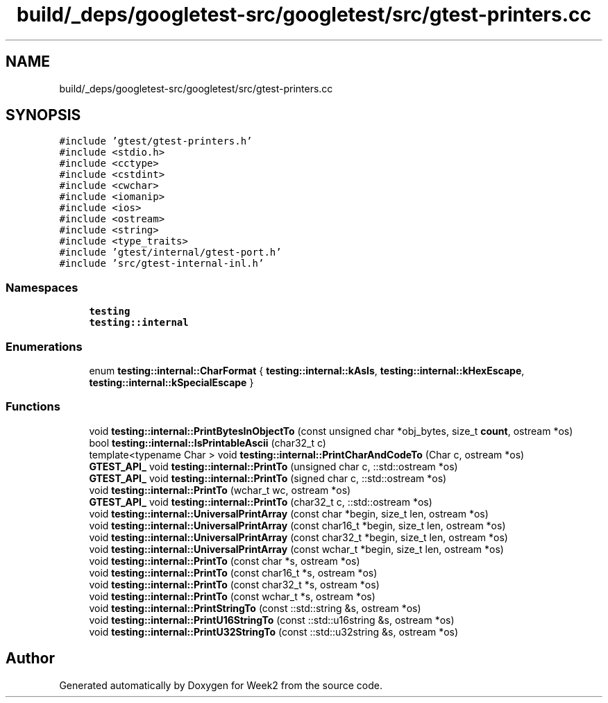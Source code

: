 .TH "build/_deps/googletest-src/googletest/src/gtest-printers.cc" 3 "Tue Sep 12 2023" "Week2" \" -*- nroff -*-
.ad l
.nh
.SH NAME
build/_deps/googletest-src/googletest/src/gtest-printers.cc
.SH SYNOPSIS
.br
.PP
\fC#include 'gtest/gtest\-printers\&.h'\fP
.br
\fC#include <stdio\&.h>\fP
.br
\fC#include <cctype>\fP
.br
\fC#include <cstdint>\fP
.br
\fC#include <cwchar>\fP
.br
\fC#include <iomanip>\fP
.br
\fC#include <ios>\fP
.br
\fC#include <ostream>\fP
.br
\fC#include <string>\fP
.br
\fC#include <type_traits>\fP
.br
\fC#include 'gtest/internal/gtest\-port\&.h'\fP
.br
\fC#include 'src/gtest\-internal\-inl\&.h'\fP
.br

.SS "Namespaces"

.in +1c
.ti -1c
.RI " \fBtesting\fP"
.br
.ti -1c
.RI " \fBtesting::internal\fP"
.br
.in -1c
.SS "Enumerations"

.in +1c
.ti -1c
.RI "enum \fBtesting::internal::CharFormat\fP { \fBtesting::internal::kAsIs\fP, \fBtesting::internal::kHexEscape\fP, \fBtesting::internal::kSpecialEscape\fP }"
.br
.in -1c
.SS "Functions"

.in +1c
.ti -1c
.RI "void \fBtesting::internal::PrintBytesInObjectTo\fP (const unsigned char *obj_bytes, size_t \fBcount\fP, ostream *os)"
.br
.ti -1c
.RI "bool \fBtesting::internal::IsPrintableAscii\fP (char32_t c)"
.br
.ti -1c
.RI "template<typename Char > void \fBtesting::internal::PrintCharAndCodeTo\fP (Char c, ostream *os)"
.br
.ti -1c
.RI "\fBGTEST_API_\fP void \fBtesting::internal::PrintTo\fP (unsigned char c, ::std::ostream *os)"
.br
.ti -1c
.RI "\fBGTEST_API_\fP void \fBtesting::internal::PrintTo\fP (signed char c, ::std::ostream *os)"
.br
.ti -1c
.RI "void \fBtesting::internal::PrintTo\fP (wchar_t wc, ostream *os)"
.br
.ti -1c
.RI "\fBGTEST_API_\fP void \fBtesting::internal::PrintTo\fP (char32_t c, ::std::ostream *os)"
.br
.ti -1c
.RI "void \fBtesting::internal::UniversalPrintArray\fP (const char *begin, size_t len, ostream *os)"
.br
.ti -1c
.RI "void \fBtesting::internal::UniversalPrintArray\fP (const char16_t *begin, size_t len, ostream *os)"
.br
.ti -1c
.RI "void \fBtesting::internal::UniversalPrintArray\fP (const char32_t *begin, size_t len, ostream *os)"
.br
.ti -1c
.RI "void \fBtesting::internal::UniversalPrintArray\fP (const wchar_t *begin, size_t len, ostream *os)"
.br
.ti -1c
.RI "void \fBtesting::internal::PrintTo\fP (const char *s, ostream *os)"
.br
.ti -1c
.RI "void \fBtesting::internal::PrintTo\fP (const char16_t *s, ostream *os)"
.br
.ti -1c
.RI "void \fBtesting::internal::PrintTo\fP (const char32_t *s, ostream *os)"
.br
.ti -1c
.RI "void \fBtesting::internal::PrintTo\fP (const wchar_t *s, ostream *os)"
.br
.ti -1c
.RI "void \fBtesting::internal::PrintStringTo\fP (const ::std::string &s, ostream *os)"
.br
.ti -1c
.RI "void \fBtesting::internal::PrintU16StringTo\fP (const ::std::u16string &s, ostream *os)"
.br
.ti -1c
.RI "void \fBtesting::internal::PrintU32StringTo\fP (const ::std::u32string &s, ostream *os)"
.br
.in -1c
.SH "Author"
.PP 
Generated automatically by Doxygen for Week2 from the source code\&.
